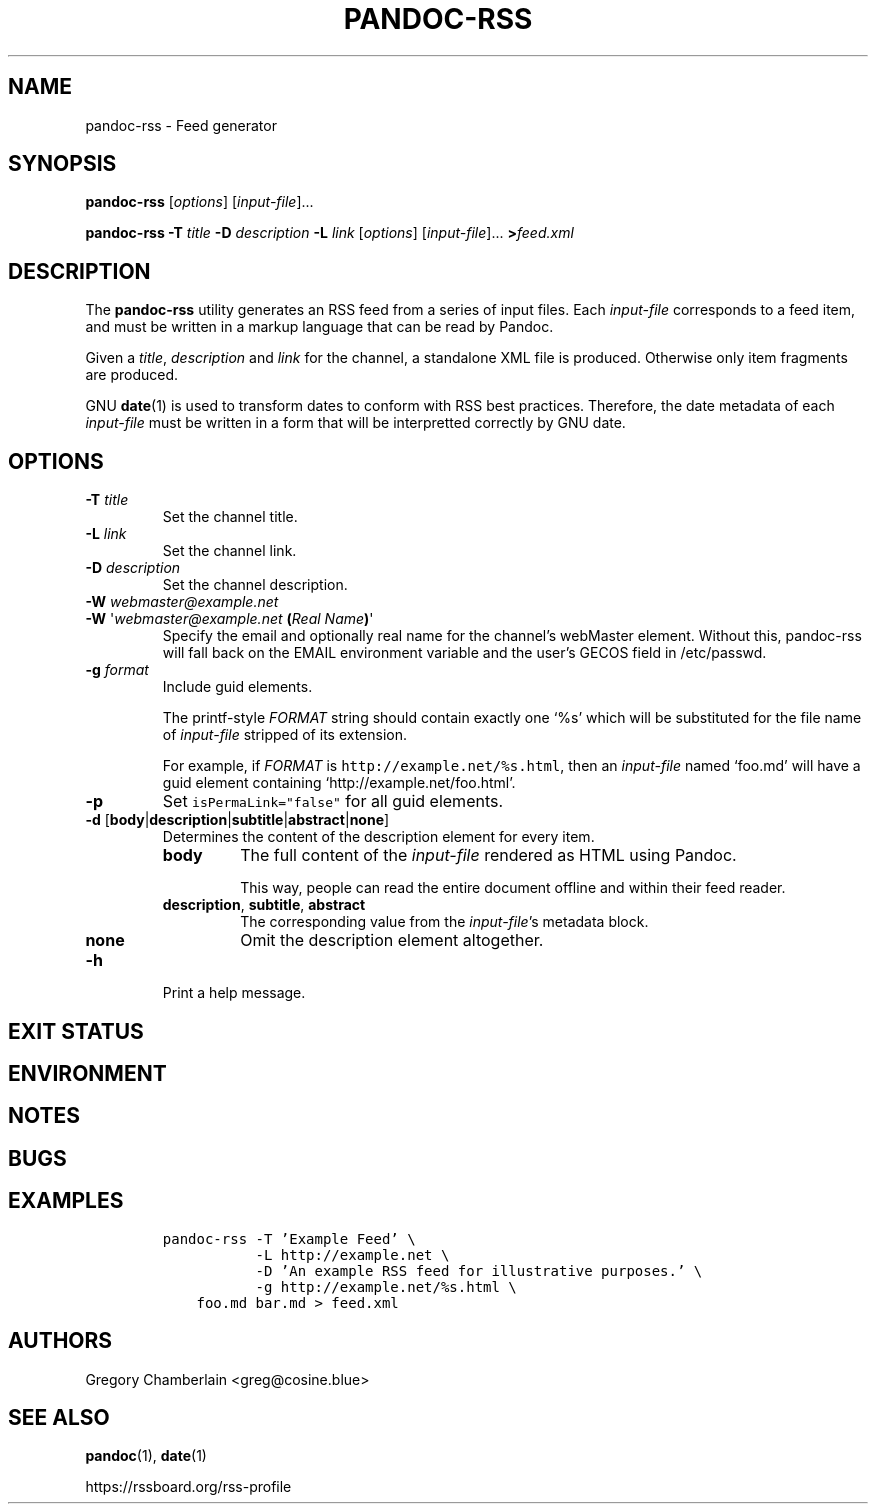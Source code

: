 .TH PANDOC\-RSS 1 "July 2020"
.SH NAME
pandoc\-rss \- Feed generator
.SH SYNOPSIS
.PP
\f[B]pandoc\-rss\f[R] [\f[I]options\f[R]] [\f[I]input\-file\f[R]]...
.PP
\f[B]pandoc\-rss
\f[B]\-T\f[R] \f[I]title\f[R]
\f[B]\-D\f[R] \f[I]description\f[R]
\f[B]\-L\f[R] \f[I]link\f[R]
[\f[I]options\f[R]]
[\f[I]input\-file\f[R]]... \f[B]>\f[R]\f[I]feed.xml\f[R]
.SH DESCRIPTION
.PP
The
.B pandoc\-rss
utility generates an RSS feed from a series of input files.  Each
\f[I]input\-file\f[R] corresponds to a feed item, and must be written
in a markup language that can be read by Pandoc.
.PP
Given a \f[I]title\f[R], \f[I]description\f[R] and \f[I]link\f[R] for
the channel, a standalone XML file is produced. Otherwise only item
fragments are produced.
.PP
GNU \f[B]date\f[R](1) is used to transform dates to conform with RSS
best practices. Therefore, the date metadata of each
\f[I]input\-file\f[R] must be written in a form that will be
interpretted correctly by GNU date.
.SH OPTIONS
.TP
\f[B]\-T\f[R] \f[I]title\f[R]
Set the channel title.
.TP
\f[B]\-L\f[R] \f[I]link\f[R]
Set the channel link.
.TP
\f[B]\-D\f[R] \f[I]description\f[R]
Set the channel description.
.TP
\f[B]\-W\f[] \f[I]webmaster\@example.net\f[]
.PD 0
.TP
.PD
\f[B]\-W\f[] \[aq]\f[I]webmaster\@example.net\f[] \f[B](\f[]\f[I]Real Name\f[]\f[B])\f[]\[aq]
Specify the email and optionally real name for the channel\[cq]s
webMaster element. Without this, pandoc-rss will fall back on the
EMAIL environment variable and the user\[cq]s GECOS field in
/etc/passwd.
.TP
\f[B]\-g\f[R] \f[I]format\f[R]
Include guid elements.
.IP
The printf\-style
.I FORMAT
string should contain exactly one \[oq]%s\[cq] which will be
substituted for the file name of
.I input\-file
stripped of its extension.
.IP
For example, if
.I FORMAT
is \f[C]http://example.net/%s.html\f[R], then an \f[I]input\-file\f[R]
named \[oq]foo.md\[cq] will have a guid element containing
\[oq]http://example.net/foo.html\[cq].
.TP
.B \-p
Set \f[C]isPermaLink="false"\f[R] for all guid elements.
.TP
\f[B]\-d\f[R] [\f[B]body\f[R]|\f[B]description\f[R]|\f[B]subtitle\f[R]|\f[B]abstract\f[R]|\f[B]none\f[R]]
Determines the content of the description element for every item.
.RS
.TP
.B body
The full content of the \f[I]input-file\f[R] rendered as HTML using
Pandoc.
.IP
This way, people can read the entire document offline and within their
feed reader.
.TP
\f[B]description\f[R], \f[B]subtitle\f[R], \f[B]abstract\f[R]
The corresponding value from the \f[I]input\-file\f[R]\[cq]s metadata block.
.TP
.B none
Omit the description element altogether.
.RE
.TP
.B \-h
Print a help message.
.SH EXIT STATUS
.SH ENVIRONMENT
.SH NOTES
.SH BUGS
.SH EXAMPLES
.IP
.nf
\f[C]
pandoc\-rss \-T 'Example Feed' \e
           \-L http://example.net \e
           \-D 'An example RSS feed for illustrative purposes.' \e
           \-g http://example.net/%s.html \e
    foo.md bar.md > feed.xml
\f[R]
.fi
.SH AUTHORS
Gregory Chamberlain <greg@cosine.blue>
.SH SEE ALSO
.PP
\f[B]pandoc\f[R](1),
\f[B]date\f[R](1)
.PP
.UL
https://rssboard.org/rss-profile
